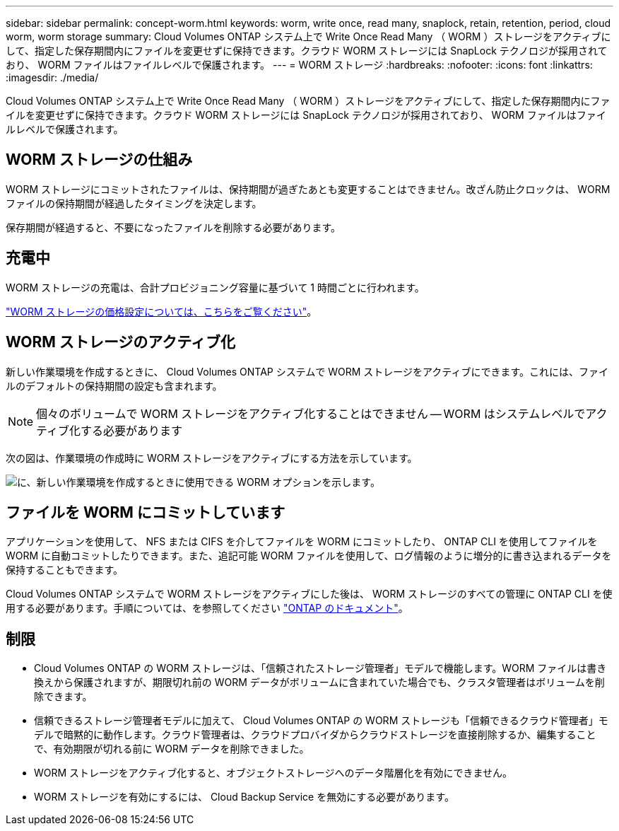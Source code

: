 ---
sidebar: sidebar 
permalink: concept-worm.html 
keywords: worm, write once, read many, snaplock, retain, retention, period, cloud worm, worm storage 
summary: Cloud Volumes ONTAP システム上で Write Once Read Many （ WORM ）ストレージをアクティブにして、指定した保存期間内にファイルを変更せずに保持できます。クラウド WORM ストレージには SnapLock テクノロジが採用されており、 WORM ファイルはファイルレベルで保護されます。 
---
= WORM ストレージ
:hardbreaks:
:nofooter: 
:icons: font
:linkattrs: 
:imagesdir: ./media/


[role="lead"]
Cloud Volumes ONTAP システム上で Write Once Read Many （ WORM ）ストレージをアクティブにして、指定した保存期間内にファイルを変更せずに保持できます。クラウド WORM ストレージには SnapLock テクノロジが採用されており、 WORM ファイルはファイルレベルで保護されます。



== WORM ストレージの仕組み

WORM ストレージにコミットされたファイルは、保持期間が過ぎたあとも変更することはできません。改ざん防止クロックは、 WORM ファイルの保持期間が経過したタイミングを決定します。

保存期間が経過すると、不要になったファイルを削除する必要があります。



== 充電中

WORM ストレージの充電は、合計プロビジョニング容量に基づいて 1 時間ごとに行われます。

https://cloud.netapp.com/pricing["WORM ストレージの価格設定については、こちらをご覧ください"^]。



== WORM ストレージのアクティブ化

新しい作業環境を作成するときに、 Cloud Volumes ONTAP システムで WORM ストレージをアクティブにできます。これには、ファイルのデフォルトの保持期間の設定も含まれます。


NOTE: 個々のボリュームで WORM ストレージをアクティブ化することはできません -- WORM はシステムレベルでアクティブ化する必要があります

次の図は、作業環境の作成時に WORM ストレージをアクティブにする方法を示しています。

image:screenshot_enable_worm.png["に、新しい作業環境を作成するときに使用できる WORM オプションを示します。"]



== ファイルを WORM にコミットしています

アプリケーションを使用して、 NFS または CIFS を介してファイルを WORM にコミットしたり、 ONTAP CLI を使用してファイルを WORM に自動コミットしたりできます。また、追記可能 WORM ファイルを使用して、ログ情報のように増分的に書き込まれるデータを保持することもできます。

Cloud Volumes ONTAP システムで WORM ストレージをアクティブにした後は、 WORM ストレージのすべての管理に ONTAP CLI を使用する必要があります。手順については、を参照してください http://docs.netapp.com/ontap-9/topic/com.netapp.doc.pow-arch-con/home.html["ONTAP のドキュメント"^]。



== 制限

* Cloud Volumes ONTAP の WORM ストレージは、「信頼されたストレージ管理者」モデルで機能します。WORM ファイルは書き換えから保護されますが、期限切れ前の WORM データがボリュームに含まれていた場合でも、クラスタ管理者はボリュームを削除できます。
* 信頼できるストレージ管理者モデルに加えて、 Cloud Volumes ONTAP の WORM ストレージも「信頼できるクラウド管理者」モデルで暗黙的に動作します。クラウド管理者は、クラウドプロバイダからクラウドストレージを直接削除するか、編集することで、有効期限が切れる前に WORM データを削除できました。
* WORM ストレージをアクティブ化すると、オブジェクトストレージへのデータ階層化を有効にできません。
* WORM ストレージを有効にするには、 Cloud Backup Service を無効にする必要があります。

